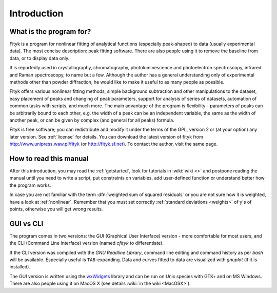 
Introduction
############

What is the program for?
========================

Fityk is a program for nonlinear fitting of analytical functions
(especially peak-shaped) to data (usually experimental data). The most
concise description: peak fitting software. There are also people using
it to remove the baseline from data, or to display data only.

It is reportedly used in crystallography, chromatography,
photoluminescence and photoelectron spectroscopy, infrared and Raman
spectroscopy, to name but a few. Although the author has a general
understanding only of experimental methods other than powder
diffraction, he would like to make it useful to as many people as
possible.

Fityk offers various nonlinear fitting methods, simple background
subtraction and other manipulations to the dataset, easy placement of
peaks and changing of peak parameters, support for analysis of series of
datasets, automation of common tasks with scripts, and much more.  The
main advantage of the program is flexibility - parameters of peaks can
be arbitrarily bound to each other, e.g. the width of a peak can be an
independent variable, the same as the width of another peak, or can be
given by complex (and general for all peaks) formula.

Fityk is free software; you can redistribute and modify it under the
terms of the GPL, version 2 or (at your option) any later version.  See
:ref:`license` for details.  You can download the latest version of
fityk from http://www.unipress.waw.pl/fityk (or http://fityk.sf.net).
To contact the author, visit the same page.

How to read this manual
=======================

After this introduction, you may read the :ref:`getstarted`,
look for tutorials in :wiki:`wiki <>`
and postpone reading the manual until you need to write a script, put
constraints on variables, add user-defined function or understand better
how the program works.

In case you are not familiar with the term
:dfn:`weighted sum of squared residuals`
or you are not sure how it is weighted, have a look at :ref:`nonlinear`.
Remember that you must set correctly :ref:`standard deviations <weights>`
of y's of points, otherwise you will get wrong results.

GUI vs CLI
==========

The program comes in two versions: the GUI (Graphical User Interface)
version - more comfortable for most users, and the CLI (Command Line
Interface) version (named *cfityk* to differentiate).

If the CLI version was compiled with the *GNU Readline Library*, command
line editing and command history as per *bash* will be available.
Especially useful is ``TAB``-expanding.  Data and curves fitted to data
are visualized with *gnuplot* (if it is installed).

The GUI version is written using the
`wxWidgets <http://www.wxwidgets.org>`_
library  and can be run on Unix species with GTK+ and on MS Windows.
There are also people using it on MacOS X (see details :wiki:`in the wiki <MacOSX>`).

..
  $Id$ 

